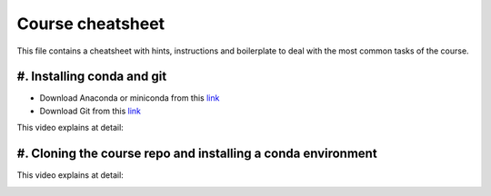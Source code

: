 Course cheatsheet
=================

This file contains a cheatsheet with hints, instructions and boilerplate to deal with \
the most common tasks of the course.

#. Installing conda and git
---------------------------

* Download Anaconda or miniconda from this `link <https://www.anaconda.com/download/success>`_
* Download Git from this `link <https://git-scm.com/downloads/win>`_

This video explains at detail:

.. image:: https://img.youtube.com/vi/C5MoZQTZ5Uc/maxresdefault.jpg
    :alt: Installation
    :target: https://www.youtube.com/watch?v=C5MoZQTZ5Uc


#. Cloning the course repo and installing a conda environment
-------------------------------------------------------------


This video explains at detail:

.. image:: https://img.youtube.com/vi/Pb9aYrESax4/maxresdefault.jpg
    :alt: Usage
    :target: https://www.youtube.com/watch?v=Pb9aYrESax4
